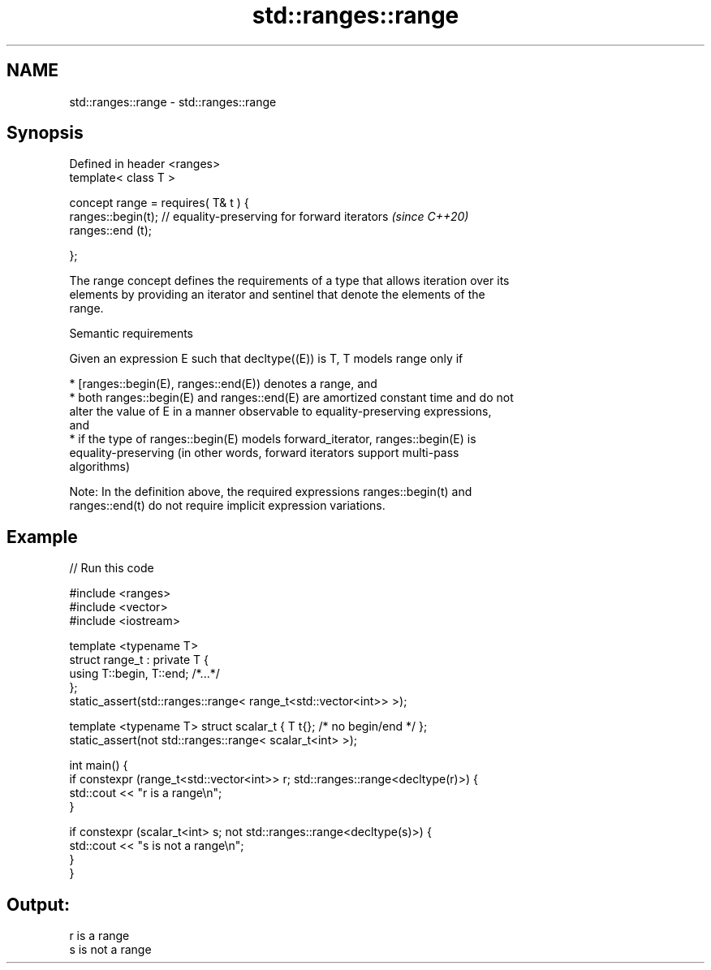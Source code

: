 .TH std::ranges::range 3 "2022.07.31" "http://cppreference.com" "C++ Standard Libary"
.SH NAME
std::ranges::range \- std::ranges::range

.SH Synopsis
   Defined in header <ranges>
   template< class T >

   concept range = requires( T& t ) {
   ranges::begin(t); // equality-preserving for forward iterators  \fI(since C++20)\fP
   ranges::end (t);

   };

   The range concept defines the requirements of a type that allows iteration over its
   elements by providing an iterator and sentinel that denote the elements of the
   range.

  Semantic requirements

   Given an expression E such that decltype((E)) is T, T models range only if

     * [ranges::begin(E), ranges::end(E)) denotes a range, and
     * both ranges::begin(E) and ranges::end(E) are amortized constant time and do not
       alter the value of E in a manner observable to equality-preserving expressions,
       and
     * if the type of ranges::begin(E) models forward_iterator, ranges::begin(E) is
       equality-preserving (in other words, forward iterators support multi-pass
       algorithms)

   Note: In the definition above, the required expressions ranges::begin(t) and
   ranges::end(t) do not require implicit expression variations.

.SH Example


// Run this code

 #include <ranges>
 #include <vector>
 #include <iostream>

 template <typename T>
 struct range_t : private T {
     using T::begin, T::end; /*...*/
 };
 static_assert(std::ranges::range< range_t<std::vector<int>> >);

 template <typename T> struct scalar_t { T t{}; /* no begin/end */ };
 static_assert(not std::ranges::range< scalar_t<int> >);

 int main() {
     if constexpr (range_t<std::vector<int>> r; std::ranges::range<decltype(r)>) {
         std::cout << "r is a range\\n";
     }

     if constexpr (scalar_t<int> s; not std::ranges::range<decltype(s)>) {
         std::cout << "s is not a range\\n";
     }
 }

.SH Output:

 r is a range
 s is not a range
